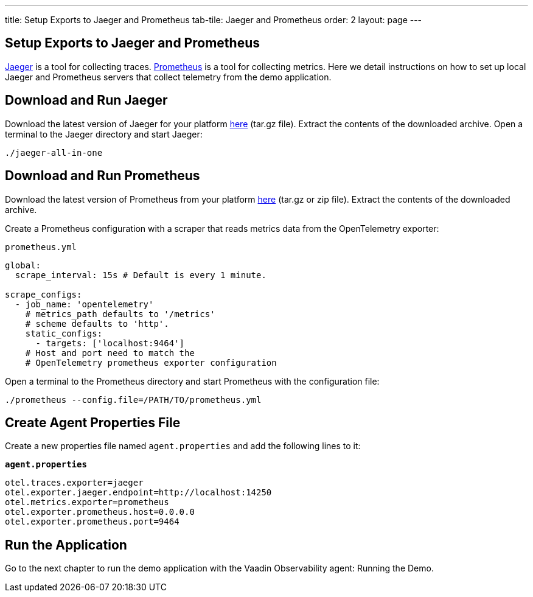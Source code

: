 ---
title: Setup Exports to Jaeger and Prometheus
tab-tile: Jaeger and Prometheus
order: 2
layout: page
---

== Setup Exports to Jaeger and Prometheus

https://www.jaegertracing.io/[Jaeger] is a tool for collecting traces.
https://prometheus.io/[Prometheus] is a tool for collecting metrics.
Here we detail instructions on how to set up local Jaeger and Prometheus servers that collect telemetry from the demo application.

== Download and Run Jaeger

Download the latest version of Jaeger for your platform https://www.jaegertracing.io/download/[here] (tar.gz file).
Extract the contents of the downloaded archive.
Open a terminal to the Jaeger directory and start Jaeger:
[source,shell]
----
./jaeger-all-in-one
----

== Download and Run Prometheus

Download the latest version of Prometheus from your platform https://prometheus.io/download/[here] (tar.gz or zip file).
Extract the contents of the downloaded archive.

Create a Prometheus configuration with a scraper that reads metrics data from the OpenTelemetry exporter:

.`prometheus.yml`
[source,yaml]
----
global:
  scrape_interval: 15s # Default is every 1 minute.

scrape_configs:
  - job_name: 'opentelemetry'
    # metrics_path defaults to '/metrics'
    # scheme defaults to 'http'.
    static_configs:
      - targets: ['localhost:9464']
    # Host and port need to match the
    # OpenTelemetry prometheus exporter configuration
----

Open a terminal to the Prometheus directory and start Prometheus with the configuration file:

[source,shell]
----
./prometheus --config.file=/PATH/TO/prometheus.yml
----

== Create Agent Properties File

Create a new properties file named `agent.properties` and add the following lines to it:

.`*agent.properties*`
[source,properties]
----
otel.traces.exporter=jaeger
otel.exporter.jaeger.endpoint=http://localhost:14250
otel.metrics.exporter=prometheus
otel.exporter.prometheus.host=0.0.0.0
otel.exporter.prometheus.port=9464
----

== Run the Application

Go to the next chapter to run the demo application with the Vaadin Observability agent: Running the Demo.
